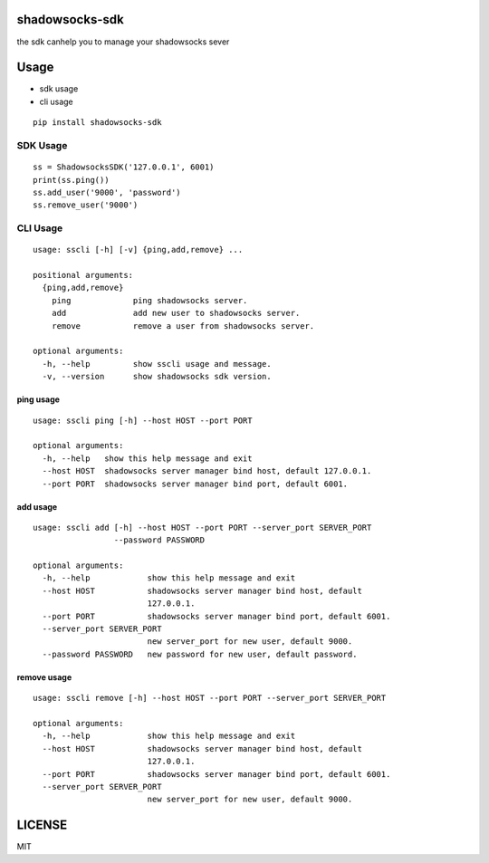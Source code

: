 shadowsocks-sdk
===============

the sdk canhelp you to manage your shadowsocks sever

Usage
=====

-  sdk usage
-  cli usage

::

    pip install shadowsocks-sdk

SDK Usage
---------

::

    ss = ShadowsocksSDK('127.0.0.1', 6001)
    print(ss.ping())
    ss.add_user('9000', 'password')
    ss.remove_user('9000')

CLI Usage
---------

::

    usage: sscli [-h] [-v] {ping,add,remove} ...

    positional arguments:
      {ping,add,remove}
        ping             ping shadowsocks server.
        add              add new user to shadowsocks server.
        remove           remove a user from shadowsocks server.

    optional arguments:
      -h, --help         show sscli usage and message.
      -v, --version      show shadowsocks sdk version.

ping usage
~~~~~~~~~~

::

    usage: sscli ping [-h] --host HOST --port PORT

    optional arguments:
      -h, --help   show this help message and exit
      --host HOST  shadowsocks server manager bind host, default 127.0.0.1.
      --port PORT  shadowsocks server manager bind port, default 6001.

add usage
~~~~~~~~~

::

    usage: sscli add [-h] --host HOST --port PORT --server_port SERVER_PORT
                     --password PASSWORD

    optional arguments:
      -h, --help            show this help message and exit
      --host HOST           shadowsocks server manager bind host, default
                            127.0.0.1.
      --port PORT           shadowsocks server manager bind port, default 6001.
      --server_port SERVER_PORT
                            new server_port for new user, default 9000.
      --password PASSWORD   new password for new user, default password.

remove usage
~~~~~~~~~~~~

::

    usage: sscli remove [-h] --host HOST --port PORT --server_port SERVER_PORT

    optional arguments:
      -h, --help            show this help message and exit
      --host HOST           shadowsocks server manager bind host, default
                            127.0.0.1.
      --port PORT           shadowsocks server manager bind port, default 6001.
      --server_port SERVER_PORT
                            new server_port for new user, default 9000.

LICENSE
=======

MIT



